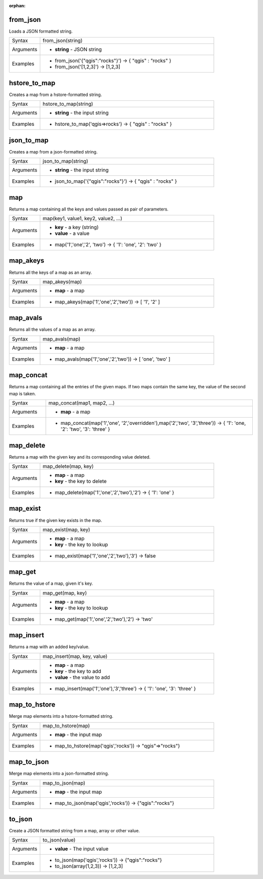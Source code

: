 :orphan:

.. DO NOT EDIT THIS FILE DIRECTLY. It is generated automatically by
   populate_expressions_list.py in the scripts folder.
   Changes should be made in the function help files
   in the resources/function_help/json/ folder in the
   qgis/QGIS repository.

.. from_json_section

.. _expression_function_Maps_from_json:

from_json
.........

Loads a JSON formatted string.

.. list-table::
   :widths: 15 85

   * - Syntax
     - from_json(string)
   * - Arguments
     - * **string** - JSON string
   * - Examples
     - * from_json('{"qgis":"rocks"}') → { "qgis" : "rocks" }
       * from_json('[1,2,3]') → [1,2,3]


.. end_from_json_section

.. hstore_to_map_section

.. _expression_function_Maps_hstore_to_map:

hstore_to_map
.............

Creates a map from a hstore-formatted string.

.. list-table::
   :widths: 15 85

   * - Syntax
     - hstore_to_map(string)
   * - Arguments
     - * **string** - the input string
   * - Examples
     - * hstore_to_map('qgis=>rocks') → { "qgis" : "rocks" }


.. end_hstore_to_map_section

.. json_to_map_section

.. _expression_function_Maps_json_to_map:

json_to_map
...........

Creates a map from a json-formatted string.

.. list-table::
   :widths: 15 85

   * - Syntax
     - json_to_map(string)
   * - Arguments
     - * **string** - the input string
   * - Examples
     - * json_to_map('{"qgis":"rocks"}') → { "qgis" : "rocks" }


.. end_json_to_map_section

.. map_section

.. _expression_function_Maps_map:

map
...

Returns a map containing all the keys and values passed as pair of parameters.

.. list-table::
   :widths: 15 85

   * - Syntax
     - map(key1, value1, key2, value2, ...)
   * - Arguments
     - * **key** - a key (string)
       * **value** - a value
   * - Examples
     - * map('1','one','2', 'two') → { '1': 'one', '2': 'two' }


.. end_map_section

.. map_akeys_section

.. _expression_function_Maps_map_akeys:

map_akeys
.........

Returns all the keys of a map as an array.

.. list-table::
   :widths: 15 85

   * - Syntax
     - map_akeys(map)
   * - Arguments
     - * **map** - a map
   * - Examples
     - * map_akeys(map('1','one','2','two')) → [ '1', '2' ]


.. end_map_akeys_section

.. map_avals_section

.. _expression_function_Maps_map_avals:

map_avals
.........

Returns all the values of a map as an array.

.. list-table::
   :widths: 15 85

   * - Syntax
     - map_avals(map)
   * - Arguments
     - * **map** - a map
   * - Examples
     - * map_avals(map('1','one','2','two')) → [ 'one', 'two' ]


.. end_map_avals_section

.. map_concat_section

.. _expression_function_Maps_map_concat:

map_concat
..........

Returns a map containing all the entries of the given maps. If two maps contain the same key, the value of the second map is taken.

.. list-table::
   :widths: 15 85

   * - Syntax
     - map_concat(map1, map2, ...)
   * - Arguments
     - * **map** - a map
   * - Examples
     - * map_concat(map('1','one', '2','overridden'),map('2','two', '3','three')) → { '1': 'one, '2': 'two', '3': 'three' }


.. end_map_concat_section

.. map_delete_section

.. _expression_function_Maps_map_delete:

map_delete
..........

Returns a map with the given key and its corresponding value deleted.

.. list-table::
   :widths: 15 85

   * - Syntax
     - map_delete(map, key)
   * - Arguments
     - * **map** - a map
       * **key** - the key to delete
   * - Examples
     - * map_delete(map('1','one','2','two'),'2') → { '1': 'one' }


.. end_map_delete_section

.. map_exist_section

.. _expression_function_Maps_map_exist:

map_exist
.........

Returns true if the given key exists in the map.

.. list-table::
   :widths: 15 85

   * - Syntax
     - map_exist(map, key)
   * - Arguments
     - * **map** - a map
       * **key** - the key to lookup
   * - Examples
     - * map_exist(map('1','one','2','two'),'3') → false


.. end_map_exist_section

.. map_get_section

.. _expression_function_Maps_map_get:

map_get
.......

Returns the value of a map, given it's key.

.. list-table::
   :widths: 15 85

   * - Syntax
     - map_get(map, key)
   * - Arguments
     - * **map** - a map
       * **key** - the key to lookup
   * - Examples
     - * map_get(map('1','one','2','two'),'2') → 'two'


.. end_map_get_section

.. map_insert_section

.. _expression_function_Maps_map_insert:

map_insert
..........

Returns a map with an added key/value.

.. list-table::
   :widths: 15 85

   * - Syntax
     - map_insert(map, key, value)
   * - Arguments
     - * **map** - a map
       * **key** - the key to add
       * **value** - the value to add
   * - Examples
     - * map_insert(map('1','one'),'3','three') → { '1': 'one', '3': 'three' }


.. end_map_insert_section

.. map_to_hstore_section

.. _expression_function_Maps_map_to_hstore:

map_to_hstore
.............

Merge map elements into a hstore-formatted string.

.. list-table::
   :widths: 15 85

   * - Syntax
     - map_to_hstore(map)
   * - Arguments
     - * **map** - the input map
   * - Examples
     - * map_to_hstore(map('qgis','rocks')) → "qgis"=>"rocks"}


.. end_map_to_hstore_section

.. map_to_json_section

.. _expression_function_Maps_map_to_json:

map_to_json
...........

Merge map elements into a json-formatted string.

.. list-table::
   :widths: 15 85

   * - Syntax
     - map_to_json(map)
   * - Arguments
     - * **map** - the input map
   * - Examples
     - * map_to_json(map('qgis','rocks')) → {"qgis":"rocks"}


.. end_map_to_json_section

.. to_json_section

.. _expression_function_Maps_to_json:

to_json
.......

Create a JSON formatted string from a map, array or other value.

.. list-table::
   :widths: 15 85

   * - Syntax
     - to_json(value)
   * - Arguments
     - * **value** - The input value
   * - Examples
     - * to_json(map('qgis','rocks')) → {"qgis":"rocks"}
       * to_json(array(1,2,3)) → [1,2,3]


.. end_to_json_section

